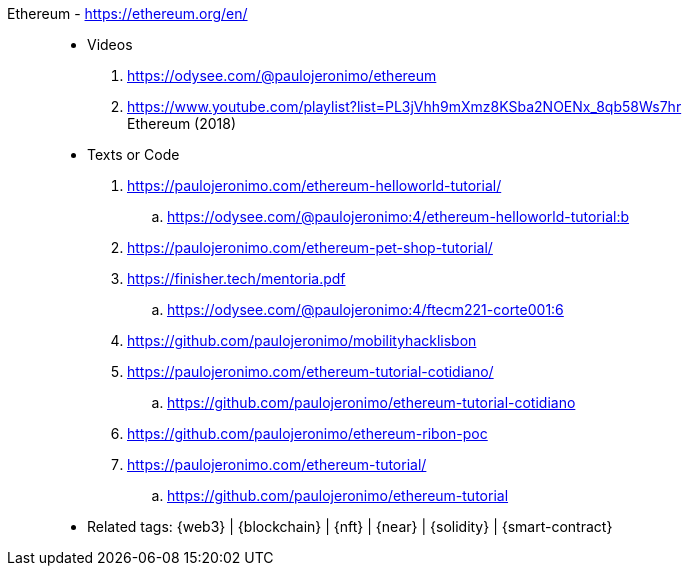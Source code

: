 [#ethereum]#Ethereum# - https://ethereum.org/en/::
* Videos
. https://odysee.com/@paulojeronimo/ethereum
. https://www.youtube.com/playlist?list=PL3jVhh9mXmz8KSba2NOENx_8qb58Ws7hr +
  Ethereum (2018)
* Texts or Code
. https://paulojeronimo.com/ethereum-helloworld-tutorial/
.. https://odysee.com/@paulojeronimo:4/ethereum-helloworld-tutorial:b
. https://paulojeronimo.com/ethereum-pet-shop-tutorial/
. https://finisher.tech/mentoria.pdf
.. https://odysee.com/@paulojeronimo:4/ftecm221-corte001:6
. https://github.com/paulojeronimo/mobilityhacklisbon
. https://paulojeronimo.com/ethereum-tutorial-cotidiano/
.. https://github.com/paulojeronimo/ethereum-tutorial-cotidiano
. https://github.com/paulojeronimo/ethereum-ribon-poc
. https://paulojeronimo.com/ethereum-tutorial/
.. https://github.com/paulojeronimo/ethereum-tutorial
* Related tags: {web3} | {blockchain} | {nft} | {near} | {solidity} |
  {smart-contract}
